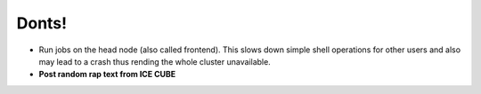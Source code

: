 .. role:: bash(code)
   :language: bash

Donts!
==============

- Run jobs on the head node (also called frontend). This slows down simple shell operations for other users and also may lead to a crash thus rending the whole cluster unavailable.

- **Post random rap text from ICE CUBE**